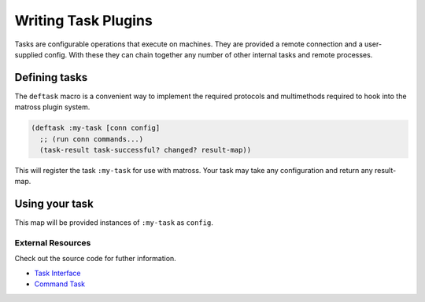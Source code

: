 Writing Task Plugins
====================

Tasks are configurable operations that execute on machines. They are
provided a remote connection and a user-supplied config. With these
they can chain together any number of other internal tasks and remote
processes.

Defining tasks
~~~~~~~~~~~~~~

The ``deftask`` macro is a convenient way to implement the required
protocols and multimethods required to hook into the matross plugin system.

.. code-block:: clojure

   (deftask :my-task [conn config]
     ;; (run conn commands...)
     (task-result task-successful? changed? result-map))

This will register the task ``:my-task`` for use with matross. Your
task may take any configuration and return any result-map.

Using your task
~~~~~~~~~~~~~~~

.. code-block: clojure

   {:type :my-task
    :my-arg "hello, world"}

This map will be provided instances of ``:my-task`` as ``config``.

==================
External Resources
==================

Check out the source code for futher information.

- `Task Interface`_
- `Command Task`__

.. _Task Interface: https://github.com/matross/matross/blob/master/src/matross/tasks/core.clj

__ https://github.com/matross/matross/blob/master/plugins/matross/tasks/command.clj
